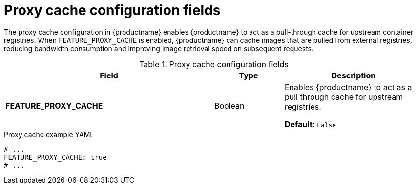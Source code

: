 :_mod-docs-content-type: REFERENCE
[id="config-fields-proxy-cache"]
= Proxy cache configuration fields

The proxy cache configuration in {productname} enables {productname} to act as a pull-through cache for upstream container registries. When `FEATURE_PROXY_CACHE` is enabled, {productname} can cache images that are pulled from external registries, reducing bandwidth consumption and improving image retrieval speed on subsequent requests.

.Proxy cache configuration fields
[cols="3a,1a,2a",options="header"]
|===
|Field |Type |Description 
|**FEATURE_PROXY_CACHE** | Boolean | Enables {productname} to act as a pull through cache for upstream registries. 

*Default*: `False`

|===

.Proxy cache example YAML
[source,yaml]
----
# ...
FEATURE_PROXY_CACHE: true
# ...
----